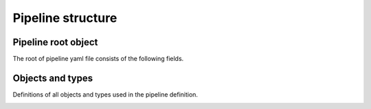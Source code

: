 .. default-domain::py

Pipeline structure
##################


.. _pipeline-root-reference:

Pipeline root object
--------------------

The root of pipeline yaml file consists of the following fields.

.. py:attribute:: steps
  :type: list(Step)

  List of :attr:`Step` objects.

  For more information and examples on how steps work see :ref:`steps section<steps-desc>`.

.. py:attribute:: services
  :type: list(Service)

  List of :attr:`Service` objects. Services will be created all at once, at the beginning of pipeline.

  For more information and examples on how services work see :ref:`services section<services-desc>`.

.. py:attribute:: failureHandlers
  :type: list(FailureHandler)

  List of :attr:`FailureHandler` objects.

  List of all failure handler objects available in the whole pipeline. They can be referenced by both :attr:`Step` or other global failure handlers.

  For more information and examples on how failure handlers work see :ref:`failure handlers<failure-handlers-desc>` section.

.. py:attribute:: globals
  :type: object

  Globals object contains settings that will be passed down to the relevant objects in the pipeline.

  For more information and examples see :ref:`globals section<globals-desc>`.

  .. py:data:: dockerSecret
    :type: string

    Name of the docker secret used for communicating with docker registry.

    This value will be passed to the following objects:

    * :attr:`container run step<ContainerRun>`
    * :attr:`container build step<ContainerBuild>`
    * :attr:`failure handler<FailureHandler>`
    * :attr:`service<Service>`


  .. py:attribute:: onFailure
    :type: list(FailureHandlerReference)

    List of global failure handlers. Those failure handlers will be run after every failed :attr:`step<Step>` in the pipeline, no matter what type it was.

  .. py:attribute:: environment
    :type: list(EnvironmentVariable)

    List of :attr:`environment variables<EnvironmentVariable>`.

    Those environment variables will be passed to every :attr:`Container run step<ContainerRun>` in the pipeline.

    .. important::
      ``Failure handlers`` have access to all the environment variables of a given ``step`` injected into their spec, so they're available in the failure handler as well.

  .. py:attribute:: files
    :type: list(File)

    List of files that will be mounted in every :attr:`Container run step<ContainerRun>` in the pipeline.

    .. important::
      Like environment variables, files from a given ``step`` are also mounted into ``Failure handlers``.



Objects and types
-----------------

Definitions of all objects and types used in the pipeline definition.



.. _step-reference:

.. py:attribute:: Step
  :type: Object

  Step is an object in the pipeline representing a single execution unit.

  For more information and examples of how steps work see :ref:`steps section<steps-desc>`.

  .. py:data:: name

    Name of the step. This name will be displayed in the UI.

  .. py:attribute:: onFailure
    :type: list(FailureHandlerReference)

    List of :attr:`FailureHandlerReference` objects. All of failure handlers will be executed in the order declared in this list. If global failure handlers are also defined, they will be run after those specified here.

  .. py:attribute:: when
    :type: When

    Defines a set of conditions to determine if a step should run for a given Git event. This attribute is optional - if not present, the step will run for every commit and every branch pushed to the repository.

    For full reference see :attr:`When`

  .. py:data:: runtimeProfile
    :type: string

    The name of a runtime profile that should be applied to the step. For more reference see :ref:`runtime profiles section<runtime-profiles-desc>`

  .. py:attribute:: containerRun
    :type: ContainerRun

    Container run step is used for running various commands in a *container*.

    For full reference see :attr:`ContainerRun`.

  .. py:attribute:: containerBuild
    :type: ContainerBuild

    Container build step is used to build a Docker image and publish it to a specified Docker registry.

    For full reference see :attr:`ContainerBuild`.

  .. py:attribute:: serviceRun
    :type: ServiceRun

    Service run step is used for launching a :attr:`Service` type container at a specific moment of the pipeline run. It can be used, for example, to create a service out of an application created in one of the previous pipeline steps.

    For full reference see :attr:`ServiceRun`.

  .. important::
    The ``containerRun``, ``containerBuild`` and ``serviceRun`` fields are mutually exclusive - the step must be of a single type. If more than one field will be set, the pipeline will fail during validation.



.. _docker-run-reference:

.. py:attribute:: ContainerRun
  :type: Object

  Container run executes the :data:`script` inside a *Docker container* running a Docker :data:`image`. If any of the commands exit with code other than ``0``, the step will fail.

  .. py:data:: image
    :type: string

    Docker image used to run your commands.

  .. py:data:: dockerSecret
    :type: string
    :value: ""

    Name of the Docker secret used for communicating with Docker registry. Used for pulling image from private registries.

  .. py:data:: script
    :type: string

    A string containing the script that will be executed. The shell is run with ``set -e`` so this script will fail if any of the commands exits with a code other than ``0``.  If empty, the default ``command`` from the *Docker image* will be executed.

  .. py:data:: environment
    :type: list(EnvironmentVariable)

    List of environment variables passed to the container.

  .. py:data:: files
    :type: list(File)

    List of files that will be mounted in the container.



.. container-build-reference:

.. py:attribute:: ContainerBuild
  :type: Object

  Build the *Docker image* and pushes it to registry.

  .. py:data:: registry
    :type: string
    :value: docker.io

    Address of the Docker registry used to store images.

  .. py:data:: user
    :type: string

    User used to login to the Docker registry.

  .. py:data:: imageName
    :type: string

    Name of the image that will be built. This name is not the full image name, but only the name of a given image without a :data:`tag<tags>`, :data:`user` and :data:`registry`.

  .. py:data:: tags
    :type: list(string)

    Tags of a Docker image that will be build.

  .. py:data:: contextPath
    :type: string
    :value: .

    Path that will be used as **context** in the Docker build process. See **docker** help command for more information.

    .. important::
      The context will be set to **.**, but the *current working directory* is set to the *workspace* folder, so it will behave like the Docker command is run inside the source directory.

  .. py:data:: dockerfilePath
    :type: string
    :value: Dockerfile

    Path to the **Dockerfile** file.

  .. py:data:: dockerSecret
    :type: string

    Name of the Docker secret used for communicating with Docker registry. Used for pulling image from private registries.

  .. py:data:: buildArgs
    :type: list(BuildArg)

    A list of build-time arguments.


.. py:attribute:: ServiceRun
  :type: Object

  Creates a :attr:`Service` and exits - the service itself, however, will run until the pipeline finishes.

  .. note::
    The status of this step reflects the status of creating the service object, but not the status of the service itself.

  .. py:data:: name
    :type: string

    The name of the service.

  .. py:data:: image
    :type: string

    Docker image used to run the service.

  .. py:data:: dockerSecret
    :type: string
    :value: ""

    Name of the Docker secret used for communicating with Docker registry. Used for pulling image from private registries.

  .. py:data:: script
    :type: string

    A string containing the script that will be executed inside the service container. The shell is run with ``set -e`` so this script will fail if any of the commands exits with a code other than ``0``.  If empty, the default ``command`` from the *Docker image* will be executed.

  .. py:data:: environment
    :type: list(EnvironmentVariable)

    List of environment variables passed to the container.

  .. py:data:: files
    :type: list(File)

    List of files that will be mounted in the container.

.. _service-reference:

.. py:attribute:: Service
  :type: Object

  Service runs an application specified by :data:`script` inside a Docker :data:`image`.

  .. py:data:: name
    :type: string

    Name of the service that will be used in the UI and also for communicating with the service. This name will be added to /etc/hosts of every :attr:`step<Step>` and :attr:`failure handler<FailureHandler>` in the pipeline, so the service can be resolved using the name.

  .. py:data:: image
    :type: string

    Docker image used to run the service.

  .. py:data:: dockerSecret
    :type: string

    Name of the Docker secret used for communicating with Docker registry. Used for pulling image from private registries.

  .. py:data:: script
    :type: string
    :value: ""

    A script or command that will be executed. If empty, the default ``command`` from the *Docker image* will be executed.

  .. py:data:: environment
    :type: list(EnvironmentVariable)

    List of environment variables passed to the container.


.. _failure-handler-reference:

.. py:attribute:: FailureHandler
  :type: Object

  Failure handler is an object representing a special kind of pipeline execution unit for handling errors in pipeline **steps**. Its definition is very similar to the **container run** **step**.

  .. py:data:: name
    :type: string

    Name of the failure handler. This name will be used by **FailureHandlerReference**

  .. py:data:: image
    :type: string

    Docker image used to run the failure handler.

  .. py:data:: dockerSecret
    :type: string

    Name of the Docker secret used for communicating with Docker registry. Used for pulling image from private registries.

  .. py:data:: script
    :type: string

    A script or command that will be executed. If empty, the default ``command`` from the *Docker image* will be executed.

  .. py:data:: environment
    :type: list(EnvironmentVariable)

    List of environment variables passed to the container.

  .. py:data:: files
    :type: list(File)

    List of files that will be mounted in the container.


.. _failure-handler-reference-reference:

.. py:attribute:: FailureHandlerReference
  :type: Object

  Failure handler reference is an object representing reference to a defined failure handler.

  .. py:attribute:: handlerName

    Name of the :attr:`FailureHandler` object to run. The failure handler must be defined in the :attr:`failureHandlers` list - else the pipeline will fail during validation.



.. _environment-variable-reference:

.. py:attribute:: EnvironmentVariable
  :type: Object

  The environment variable object represents an environment variable within a container. You can provide a value inline through :attr:`value` or by referencing a secret by its name using :attr:`fromSecret` field.

  .. py:attribute:: name

    The name of the environment variable that will be passed to the container.

  .. py:attribute:: value

    Value for a given environment variable.

  .. py:attribute:: fromSecret

    Name of a secret from which the value should be retrieved to inject to the container as an environment variable.

  .. note::
    Currently ``IceCI`` supports creating environment variables by explicitly entering their values in the pipeline yaml or by providing a secret name from which the value should be taken. Those options are exclusive for a given variable - you can't have both :attr:`value` and :attr:`fromSecret` set at the same time - the pipeline validation will fail.



.. _file-reference:

.. py:attribute:: File
  :type: Object

  The file object represents a file that'll be mounted in a container from a secret. Unlike environment variables, file values cannot be provided inline - they have to reference a secret.

  .. py:attribute:: path

    The absolute path that the file will be mounted in.

  .. py:attribute:: fromSecret

    Name of a secret from which the value should be retrieved to mount into the container as a file.


.. py:attribute:: BuildArg
  :type: Object

  The BuildArg object represents a build-time parameter that will be set during the build. Equivalent to ``--build-arg`` parameter in the ``docker build`` command.

  .. py:attribute:: name

    The name of the build argument

  ..  py:attribute:: value

    The value of the build argument


.. py:attribute:: When
  :type: Object

  This object defines the conditions determining if the pipeline step should be run for a specific Git event or not.

  .. py:attribute:: event
    :type: list

    A list of event types that the step should run for. Supported values are ``commit`` and ``tag``. Optional - if not provided, ``commit`` is assumed.

  .. py:attribute:: branch
    :type: list

    A list of branch names that the step should run for. Optional - if not provided, the step will run for all branches.

  .. py:attribute:: skipBranch
    :type: list

    A list of branch names that the step should *not* run for. Optional - if not provided, the step will run for all branches defined by the :py:attr:`branch` attribute. In case the :py:attr:`branch` attribute is also not provided, the step will run for all branches.

      .. important::

        The :py:attr:`branch` and :py:attr:`skipBranch` attributes will have effect only if the :py:attr:`event` attribute contains ``commit`` or is empty.

  .. py:attribute:: tag
    :type: list

    A list of tag names that the steps should run for. Optional - if not provided, the step will run for all tags.

  .. py:attribute:: skipTag
    :type: list

    A list of tag names that the step should *not* run for. Optional - if not provided, the step will run for all tags defined by the :py:attr:`tag` attribute. In case the :py:attr:`tag` attribute is also not provided, the step will run for all tags.

      .. important::

        The :py:attr:`tag` and :py:attr:`skipTag` attributes will have effect only if the :py:attr:`event` attribute contains ``tag``.

  .. note::
    The :py:attr:`branch`, :py:attr:`skipBranch`, :py:attr:`tag` and :py:attr:`skipTag` fields support basic string globbing in their list values. This means that you can use ``*`` as a wildcard to match multiple values. For example - if you enter ``feature-*`` in the branch list, the step will run for all branches with names starting with ``feature-``

